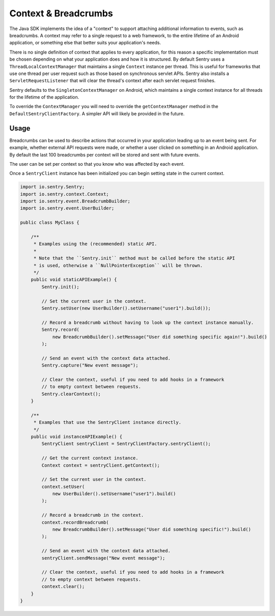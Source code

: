 Context & Breadcrumbs
=====================

The Java SDK implements the idea of a "context" to support attaching additional
information to events, such as breadcrumbs. A context may refer to a single
request to a web framework, to the entire lifetime of an Android application,
or something else that better suits your application's needs.

There is no single definition of context that applies to every application,
for this reason a specific implementation must be chosen depending on what your
application does and how it is structured. By default Sentry uses a
``ThreadLocalContextManager`` that maintains a single ``Context`` instance per thread.
This is useful for frameworks that use one thread per user request such as those based
on synchronous servlet APIs. Sentry also installs a ``ServletRequestListener`` that will
clear the thread's context after each servlet request finishes.

Sentry defaults to the ``SingletonContextManager`` on Android, which maintains a single
context instance for all threads for the lifetime of the application.

To override the ``ContextManager`` you will need to override the ``getContextManager``
method in the ``DefaultSentryClientFactory``. A simpler API will likely be provided in
the future.

Usage
-----

Breadcrumbs can be used to describe actions that occurred in your application leading
up to an event being sent. For example, whether external API requests were made,
or whether a user clicked on something in an Android application. By default the last
100 breadcrumbs per context will be stored and sent with future events.

The user can be set per context so that you know who was affected by each event.

Once a ``SentryClient`` instance has been initialized you can begin setting state in
the current context.

.. sourcecode:: java

    import io.sentry.Sentry;
    import io.sentry.context.Context;
    import io.sentry.event.BreadcrumbBuilder;
    import io.sentry.event.UserBuilder;

    public class MyClass {

        /**
         * Examples using the (recommended) static API.
         *
         * Note that the ``Sentry.init`` method must be called before the static API
         * is used, otherwise a ``NullPointerException`` will be thrown.
         */
        public void staticAPIExample() {
            Sentry.init();

            // Set the current user in the context.
            Sentry.setUser(new UserBuilder().setUsername("user1").build());

            // Record a breadcrumb without having to look up the context instance manually.
            Sentry.record(
                new BreadcrumbBuilder().setMessage("User did something specific again!").build()
            );

            // Send an event with the context data attached.
            Sentry.capture("New event message");

            // Clear the context, useful if you need to add hooks in a framework
            // to empty context between requests.
            Sentry.clearContext();
        }

        /**
         * Examples that use the SentryClient instance directly.
         */
        public void instanceAPIExample() {
            SentryClient sentryClient = SentryClientFactory.sentryClient();

            // Get the current context instance.
            Context context = sentryClient.getContext();

            // Set the current user in the context.
            context.setUser(
                new UserBuilder().setUsername("user1").build()
            );

            // Record a breadcrumb in the context.
            context.recordBreadcrumb(
                new BreadcrumbBuilder().setMessage("User did something specific!").build()
            );

            // Send an event with the context data attached.
            sentryClient.sendMessage("New event message");

            // Clear the context, useful if you need to add hooks in a framework
            // to empty context between requests.
            context.clear();
        }
    }
